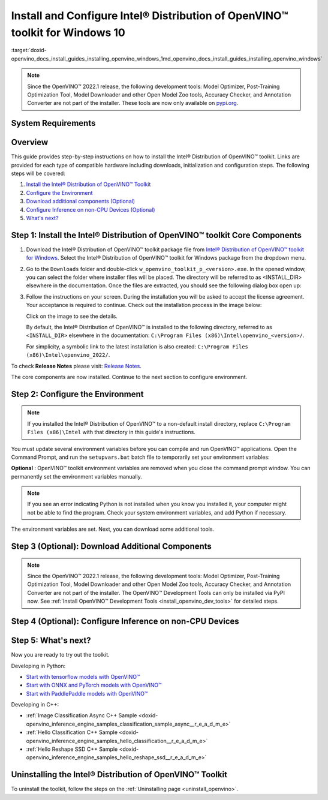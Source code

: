 .. index:: pair: page; Install and Configure Intel® Distribution of OpenVINO™ toolkit for Windows 10
.. _doxid-openvino_docs_install_guides_installing_openvino_windows:


Install and Configure Intel® Distribution of OpenVINO™ toolkit for Windows 10
================================================================================

:target:`doxid-openvino_docs_install_guides_installing_openvino_windows_1md_openvino_docs_install_guides_installing_openvino_windows`

.. note:: Since the OpenVINO™ 2022.1 release, the following development tools: Model Optimizer, Post-Training Optimization Tool, Model Downloader and other Open Model Zoo tools, Accuracy Checker, and Annotation Converter are not part of the installer. These tools are now only available on `pypi.org <https://pypi.org/project/openvino-dev/>`__.





System Requirements
~~~~~~~~~~~~~~~~~~~

.. tab:: Operating Systems

  Microsoft Windows 10, 64-bit

.. tab:: Hardware

  Optimized for these processors:

  * 6th to 12th generation Intel® Core™ processors and Intel® Xeon® processors 
  * 3rd generation Intel® Xeon® Scalable processor (formerly code named Cooper Lake)
  * Intel® Xeon® Scalable processor (formerly Skylake and Cascade Lake)
  * Intel Atom® processor with support for Intel® Streaming SIMD Extensions 4.1 (Intel® SSE4.1)
  * Intel Pentium® processor N4200/5, N3350/5, or N3450/5 with Intel® HD Graphics
  * Intel® Iris® Xe MAX Graphics
  * Intel® Neural Compute Stick 2
  * Intel® Vision Accelerator Design with Intel® Movidius™ VPUs

.. tab:: Processor Notes

  Processor graphics are not included in all processors. 
  See `Product Specifications`_ for information about your processor.

  .. _Product Specifications: https://ark.intel.com/

.. tab:: Software

  * `Microsoft Visual Studio 2019 with MSBuild <http://visualstudio.microsoft.com/downloads/>`_
  * `CMake 3.14 or higher, 64-bit <https://cmake.org/download/>`_
  * `Python 3.6 - 3.9, 64-bit <https://www.python.org/downloads/windows/>`_

  .. note::
    You can choose to download Community version. Use `Microsoft Visual Studio installation guide <https://docs.microsoft.com/en-us/visualstudio/install/install-visual-studio?view=vs-2019>`_ to walk you through the installation. During installation in the **Workloads** tab, choose **Desktop development with C++**.

  .. note::
    You can either use `cmake<version>.msi` which is the installation wizard or `cmake<version>.zip` where you have to go into the `bin` folder and then manually add the path to environmental variables.

  .. important::
    As part of this installation, make sure you click the option **Add Python 3.x to PATH** to `add Python <https://docs.python.org/3/using/windows.html#installation-steps>`_ to your `PATH` environment variable.

Overview
~~~~~~~~

This guide provides step-by-step instructions on how to install the Intel® Distribution of OpenVINO™ toolkit. Links are provided for each type of compatible hardware including downloads, initialization and configuration steps. The following steps will be covered:

#. `Install the Intel® Distribution of OpenVINO™ Toolkit <#install-openvino>`__

#. `Configure the Environment <#set-the-environment-variables>`__

#. `Download additional components (Optional) <#model-optimizer>`__

#. `Configure Inference on non-CPU Devices (Optional) <#optional-steps>`__

#. `What's next? <#get-started>`__

.. _install-openvino:

Step 1: Install the Intel® Distribution of OpenVINO™ toolkit Core Components
~~~~~~~~~~~~~~~~~~~~~~~~~~~~~~~~~~~~~~~~~~~~~~~~~~~~~~~~~~~~~~~~~~~~~~~~~~~~~~~

#. Download the Intel® Distribution of OpenVINO™ toolkit package file from `Intel® Distribution of OpenVINO™ toolkit for Windows <https://software.intel.com/en-us/openvino-toolkit/choose-download>`__. Select the Intel® Distribution of OpenVINO™ toolkit for Windows package from the dropdown menu.

#. Go to the ``Downloads`` folder and double-click ``w_openvino_toolkit_p_<version>.exe``. In the opened window, you can select the folder where installer files will be placed. The directory will be referred to as <INSTALL_DIR> elsewhere in the documentation. Once the files are extracted, you should see the following dialog box open up:
   
   .. image:: _static/images/openvino-install.png
        :width: 400px
        :align: center

#. Follow the instructions on your screen. During the installation you will be asked to accept the license agreement. Your acceptance is required to continue. Check out the installation process in the image below:
   
   
   
   .. image:: ./_assets/openvino-install-win-run-boostrapper-script.gif
   
   Click on the image to see the details.
   
   
   
   By default, the Intel® Distribution of OpenVINO™ is installed to the following directory, referred to as ``<INSTALL_DIR>`` elsewhere in the documentation: ``C:\Program Files (x86)\Intel\openvino_<version>/``.
   
   For simplicity, a symbolic link to the latest installation is also created: ``C:\Program Files (x86)\Intel\openvino_2022/``.

To check **Release Notes** please visit: `Release Notes <https://software.intel.com/en-us/articles/OpenVINO-RelNotes>`__.

The core components are now installed. Continue to the next section to configure environment.

.. _set-the-environment-variables:

Step 2: Configure the Environment
~~~~~~~~~~~~~~~~~~~~~~~~~~~~~~~~~

.. note:: If you installed the Intel® Distribution of OpenVINO™ to a non-default install directory, replace ``C:\Program Files (x86)\Intel`` with that directory in this guide's instructions.



You must update several environment variables before you can compile and run OpenVINO™ applications. Open the Command Prompt, and run the ``setupvars.bat`` batch file to temporarily set your environment variables:

.. ref-code-block:: cpp

	"<INSTALL_DIR>\setupvars.bat"

**Optional** : OpenVINO™ toolkit environment variables are removed when you close the command prompt window. You can permanently set the environment variables manually.

.. note:: If you see an error indicating Python is not installed when you know you installed it, your computer might not be able to find the program. Check your system environment variables, and add Python if necessary.



The environment variables are set. Next, you can download some additional tools.

.. _model-optimizer:

Step 3 (Optional): Download Additional Components
~~~~~~~~~~~~~~~~~~~~~~~~~~~~~~~~~~~~~~~~~~~~~~~~~

.. note:: Since the OpenVINO™ 2022.1 release, the following development tools: Model Optimizer, Post-Training Optimization Tool, Model Downloader and other Open Model Zoo tools, Accuracy Checker, and Annotation Converter are not part of the installer. The OpenVINO™ Development Tools can only be installed via PyPI now. See :ref:`Install OpenVINO™ Development Tools <install_openvino_dev_tools>` for detailed steps.









.. dropdown:: OpenCV

   OpenCV is necessary to run demos from Open Model Zoo (OMZ). Some OpenVINO samples can also extend their capabilities when compiled with OpenCV as a dependency. The Intel® Distribution of OpenVINO™ provides a script to install OpenCV: ``<INSTALL_DIR>\extras\scripts\download_opencv.ps1``.

   .. note::
      No prerequisites are needed.

   There are three ways to run the script:

   * GUI: right-click the script and select ``Run with PowerShell``.

   * Command prompt (CMD) console:

   .. code-block:: sh

      powershell <INSTALL_DIR>\extras\scripts\download_opencv.ps1


   * PowerShell console:

   .. code-block:: sh

      .\<INSTALL_DIR>\extras\scripts\download_opencv.ps1


   If the Intel® Distribution of OpenVINO™ is installed to the system location (e.g. ``Program Files (x86)``) then privilege elevation dialog will be shown. The script can be run from CMD/PowerShell Administrator console to avoid this dialog in case of system-wide installation. 
   The script is interactive by default, so during the execution it will wait for user to press ``Enter`` If you want to avoid this, use the ``-batch`` option, e.g. ``powershell <INSTALL_DIR>\extras\scripts\download_opencv.ps1 -batch``. After the execution of the script, you will find OpenCV extracted to ``<INSTALL_DIR>/extras/opencv``.

.. _optional-steps:

Step 4 (Optional): Configure Inference on non-CPU Devices
~~~~~~~~~~~~~~~~~~~~~~~~~~~~~~~~~~~~~~~~~~~~~~~~~~~~~~~~~

.. tab:: GNA

   To enable the toolkit components to use Intel® Gaussian & Neural Accelerator (GNA) on your system, follow the steps in :ref:`GNA Setup Guide <gna guide windows>`.

.. tab:: GPU

   To enable the toolkit components to use processor graphics (GPU) on your system, follow the steps in :ref:`GPU Setup Guide <gpu guide windows>`.

.. tab:: VPU

   To install and configure your Intel® Vision Accelerator Design with Intel® Movidius™ VPUs, see the :ref:`VPU Configuration Guide <vpu guide windows>`.

.. tab:: NCS 2

   No additional configurations are needed.

.. _get-started:

Step 5: What's next?
~~~~~~~~~~~~~~~~~~~~

Now you are ready to try out the toolkit.

Developing in Python:

* `Start with tensorflow models with OpenVINO™ <https://docs.openvino.ai/latest/notebooks/101-tensorflow-to-openvino-with-output.html>`__

* `Start with ONNX and PyTorch models with OpenVINO™ <https://docs.openvino.ai/latest/notebooks/102-pytorch-onnx-to-openvino-with-output.html>`__

* `Start with PaddlePaddle models with OpenVINO™ <https://docs.openvino.ai/latest/notebooks/103-paddle-onnx-to-openvino-classification-with-output.html>`__

Developing in C++:

* :ref:`Image Classification Async C++ Sample <doxid-openvino_inference_engine_samples_classification_sample_async__r_e_a_d_m_e>`

* :ref:`Hello Classification C++ Sample <doxid-openvino_inference_engine_samples_hello_classification__r_e_a_d_m_e>`

* :ref:`Hello Reshape SSD C++ Sample <doxid-openvino_inference_engine_samples_hello_reshape_ssd__r_e_a_d_m_e>`

.. _uninstall:

Uninstalling the Intel® Distribution of OpenVINO™ Toolkit
~~~~~~~~~~~~~~~~~~~~~~~~~~~~~~~~~~~~~~~~~~~~~~~~~~~~~~~~~~~~

To uninstall the toolkit, follow the steps on the :ref:`Uninstalling page <uninstall_openvino>`.

.. dropdown:: Additional Resources

   * Converting models for use with OpenVINO™: :ref:`Model Optimizer Developer Guide <deep learning model optimizer>`
   * Writing your own OpenVINO™ applications: :ref:`OpenVINO™ Runtime User Guide <deep learning openvino runtime>`
   * Sample applications: :ref:`OpenVINO™ Toolkit Samples Overview <code samples>`
   * Pre-trained deep learning models: :ref:`Overview of OpenVINO™ Toolkit Pre-Trained Models <model zoo>`
   * IoT libraries and code samples in the GitHUB repository: `Intel® IoT Developer Kit`_ 









   .. _Intel® IoT Developer Kit: https://github.com/intel-iot-devkit

